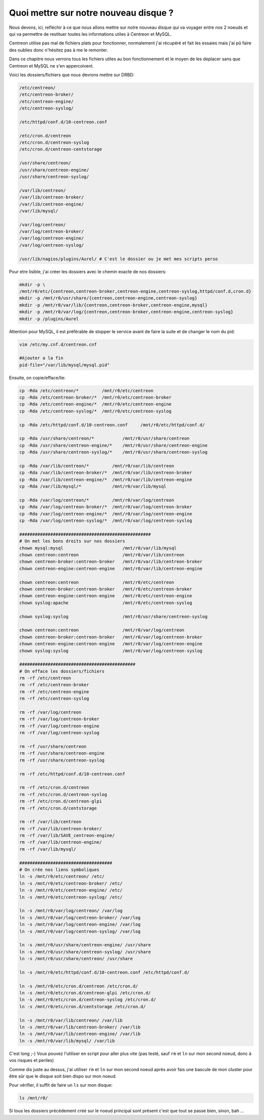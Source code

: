 ***************************************
Quoi mettre sur notre nouveau disque ?
***************************************

Nous devons, ici, refléchir à ce que nous allons mettre sur notre nouveau disque qui va voyager entre nos 2 noeuds et qui va permettre de restituer toutes les informations utiles à Centreon et MySQL.

Centreon utilise pas mal de fichiers plats pour fonctionner, normalement j'ai récupéré et fait les essaies mais j'ai pû faire des oublies donc n'hésitez pas à me le remonter.

Dans ce chapitre nous verrons tous les fichiers utiles au bon fonctionnement et le moyen de les deplacer sans que Centreon et MySQL ne s'en appercoivent.

Voici les dossiers/fichiers que nous devrons mettre sur DRBD:

.. code-block:: bash

    /etc/centreon/
    /etc/centreon-broker/
    /etc/centreon-engine/
    /etc/centreon-syslog/

    /etc/httpd/conf.d/10-centreon.conf

    /etc/cron.d/centreon
    /etc/cron.d/centreon-syslog
    /etc/cron.d/centreon-centstorage

    /usr/share/centreon/
    /usr/share/centreon-engine/
    /usr/share/centreon-syslog/

    /var/lib/centreon/
    /var/lib/centreon-broker/
    /var/lib/centreon-engine/
    /var/lib/mysql/

    /var/log/centreon/
    /var/log/centreon-broker/
    /var/log/centreon-engine/
    /var/log/centreon-syslog/

    /usr/lib/nagios/plugins/Aurel/ # C'est le dossier ou je met mes scripts perso


Pour etre lisible, j'ai créer les dossiers avec le chemin exacte de nos dossiers:

.. code-block:: bash

    mkdir -p \ 
    /mnt/r0/etc/{centreon,centreon-broker,centreon-engine,centreon-syslog,httpd/conf.d,cron.d}
    mkdir -p /mnt/r0/usr/share/{centreon,centreon-engine,centreon-syslog}
    mkdir -p /mnt/r0/var/lib/{centreon,centreon-broker,centreon-engine,mysql}
    mkdir -p /mnt/r0/var/log/{centreon,centreon-broker,centreon-engine,centreon-syslog}
    mkdir -p /plugins/Aurel


Attention pour MySQL, il est préférable de stopper le service avant de faire la suite et de changer le nom du pid:

.. code-block:: bash

    vim /etc/my.cnf.d/centreon.cnf

    #Ajouter a la fin
    pid-file="/var/lib/mysql/mysql.pid"


Ensuite, on copie/efface/lie:

.. code-block:: bash

    cp -Rda /etc/centreon/*         /mnt/r0/etc/centreon
    cp -Rda /etc/centreon-broker/*  /mnt/r0/etc/centreon-broker
    cp -Rda /etc/centreon-engine/*  /mnt/r0/etc/centreon-engine
    cp -Rda /etc/centreon-syslog/*  /mnt/r0/etc/centreon-syslog

    cp -Rda /etc/httpd/conf.d/10-centreon.conf     /mnt/r0/etc/httpd/conf.d/

    cp -Rda /usr/share/centreon/*           /mnt/r0/usr/share/centreon
    cp -Rda /usr/share/centreon-engine/*    /mnt/r0/usr/share/centreon-engine
    cp -Rda /usr/share/centreon-syslog/*    /mnt/r0/usr/share/centreon-syslog

    cp -Rda /var/lib/centreon/*         /mnt/r0/var/lib/centreon
    cp -Rda /var/lib/centreon-broker/*  /mnt/r0/var/lib/centreon-broker
    cp -Rda /var/lib/centreon-engine/*  /mnt/r0/var/lib/centreon-engine
    cp -Rda /var/lib/mysql/*            /mnt/r0/var/lib/mysql

    cp -Rda /var/log/centreon/*         /mnt/r0/var/log/centreon
    cp -Rda /var/log/centreon-broker/*  /mnt/r0/var/log/centreon-broker
    cp -Rda /var/log/centreon-engine/*  /mnt/r0/var/log/centreon-engine
    cp -Rda /var/log/centreon-syslog/*  /mnt/r0/var/log/centreon-syslog

    ###################################################
    # On met les bons droits sur nos dossiers
    chown mysql:mysql                       /mnt/r0/var/lib/mysql
    chown centreon:centreon                 /mnt/r0/var/lib/centreon
    chown centreon-broker:centreon-broker   /mnt/r0/var/lib/centreon-broker
    chown centreon-engine:centreon-engine   /mnt/r0/var/lib/centreon-engine

    chown centreon:centreon                 /mnt/r0/etc/centreon
    chown centreon-broker:centreon-broker   /mnt/r0/etc/centreon-broker
    chown centreon-engine:centreon-engine   /mnt/r0/etc/centreon-engine
    chown syslog:apache                     /mnt/r0/etc/centreon-syslog

    chown syslog:syslog                     /mnt/r0/usr/share/centreon-syslog

    chown centreon:centreon                 /mnt/r0/var/log/centreon
    chown centreon-broker:centreon-broker   /mnt/r0/var/log/centreon-broker
    chown centreon-engine:centreon-engine   /mnt/r0/var/log/centreon-engine
    chown syslog:syslog                     /mnt/r0/var/log/centreon-syslog

    #############################################
    # On efface les dossiers/fichiers
    rm -rf /etc/centreon
    rm -rf /etc/centreon-broker
    rm -rf /etc/centreon-engine
    rm -rf /etc/centreon-syslog

    rm -rf /var/log/centreon
    rm -rf /var/log/centreon-broker
    rm -rf /var/log/centreon-engine
    rm -rf /var/log/centreon-syslog

    rm -rf /usr/share/centreon
    rm -rf /usr/share/centreon-engine
    rm -rf /usr/share/centreon-syslog

    rm -rf /etc/httpd/conf.d/10-centreon.conf

    rm -rf /etc/cron.d/centreon
    rm -rf /etc/cron.d/centreon-syslog
    rm -rf /etc/cron.d/centreon-glpi
    rm -rf /etc/cron.d/centstorage

    rm -rf /var/lib/centreon
    rm -rf /var/lib/centreon-broker/
    rm -rf /var/lib/SAVE_centreon-engine/
    rm -rf /var/lib/centreon-engine/
    rm -rf /var/lib/mysql/

    ####################################
    # On crée nos liens symboliques
    ln -s /mnt/r0/etc/centreon/ /etc/
    ln -s /mnt/r0/etc/centreon-broker/ /etc/
    ln -s /mnt/r0/etc/centreon-engine/ /etc/
    ln -s /mnt/r0/etc/centreon-syslog/ /etc/

    ln -s /mnt/r0/var/log/centreon/ /var/log
    ln -s /mnt/r0/var/log/centreon-broker/ /var/log
    ln -s /mnt/r0/var/log/centreon-engine/ /var/log
    ln -s /mnt/r0/var/log/centreon-syslog/ /var/log

    ln -s /mnt/r0/usr/share/centreon-engine/ /usr/share
    ln -s /mnt/r0/usr/share/centreon-syslog/ /usr/share
    ln -s /mnt/r0/usr/share/centreon/ /usr/share

    ln -s /mnt/r0/etc/httpd/conf.d/10-centreon.conf /etc/httpd/conf.d/

    ln -s /mnt/r0/etc/cron.d/centreon /etc/cron.d/
    ln -s /mnt/r0/etc/cron.d/centreon-glpi /etc/cron.d/
    ln -s /mnt/r0/etc/cron.d/centreon-syslog /etc/cron.d/
    ln -s /mnt/r0/etc/cron.d/centstorage /etc/cron.d/

    ln -s /mnt/r0/var/lib/centreon/ /var/lib
    ln -s /mnt/r0/var/lib/centreon-broker/ /var/lib
    ln -s /mnt/r0/var/lib/centreon-engine/ /var/lib
    ln -s /mnt/r0/var/lib/mysql/ /var/lib


C'est long ;-) Vous pouvez l'utiliser en script pour aller plus vite (pas testé, sauf ``rm`` et ``ln`` sur mon second noeud, donc à vos risques et periles)

Comme dis juste au dessus, j'ai utiliser ``rm`` et ``ln`` sur mon second noeud après avoir fais une bascule de mon cluster pour être sûr que le disque soit bien dispo sur mon noeud.

Pour vérifier, il suffit de faire un ``ls`` sur mon disque:

.. code-block:: bash

    ls /mnt/r0/

Si tous les dossiers précédement créé sur le noeud principal sont présent c'est que tout se passe bien, sinon, bah ...


